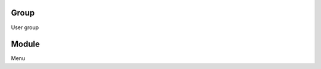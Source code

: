 
.. _groupModule-id-group:

Group
-----

| User group




.. _groupModule-id-module:

Module
------

| Menu



